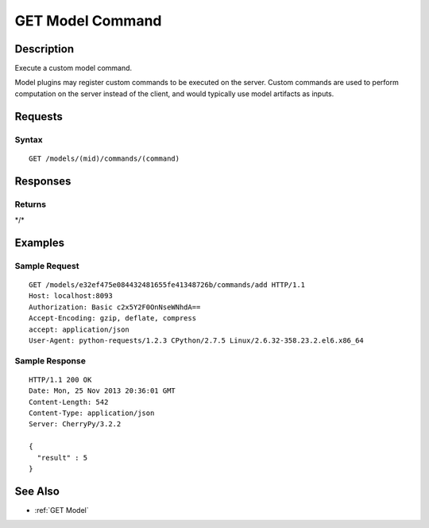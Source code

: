 .. _GET Model Command:

GET Model Command
=================
Description
-----------

Execute a custom model command.

Model plugins may register custom commands to be executed on the server.
Custom commands are used to perform computation on the server instead of
the client, and would typically use model artifacts as inputs.

Requests
--------

Syntax
^^^^^^

::

    GET /models/(mid)/commands/(command)

Responses
---------

Returns
^^^^^^^

\*/\*

Examples
--------

Sample Request
^^^^^^^^^^^^^^

::

    GET /models/e32ef475e084432481655fe41348726b/commands/add HTTP/1.1
    Host: localhost:8093
    Authorization: Basic c2x5Y2F0OnNseWNhdA==
    Accept-Encoding: gzip, deflate, compress
    accept: application/json
    User-Agent: python-requests/1.2.3 CPython/2.7.5 Linux/2.6.32-358.23.2.el6.x86_64

Sample Response
^^^^^^^^^^^^^^^

::

    HTTP/1.1 200 OK
    Date: Mon, 25 Nov 2013 20:36:01 GMT
    Content-Length: 542
    Content-Type: application/json
    Server: CherryPy/3.2.2

    {
      "result" : 5
    }

See Also
--------

-  :ref:`GET Model`

